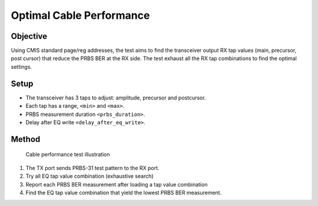 Optimal Cable Performance
===========================================

Objective
----------

Using CMIS standard page/reg addresses, the test aims to find the transceiver output RX tap values (main, precursor, post cursor) that reduce the PRBS BER at the RX side. The test exhaust all the RX tap combinations to find the optimal settings.

Setup
----------

* The transceiver has 3 taps to adjust: amplitude, precursor and postcursor.
* Each tap has a range, ``<min>`` and ``<max>``.
* PRBS measurement duration ``<prbs_duration>``.
* Delay after EQ write ``<delay_after_eq_write>``.

Method
----------


.. figure:: images/cable_test.png

    Cable performance test illustration

1. The TX port sends PRBS-31 test pattern to the RX port.
2. Try all EQ tap value combination (exhaustive search)
3. Report each PRBS BER measurement after loading a tap value combination
4. Find the EQ tap value combination that yield the lowest PRBS BER measurement.